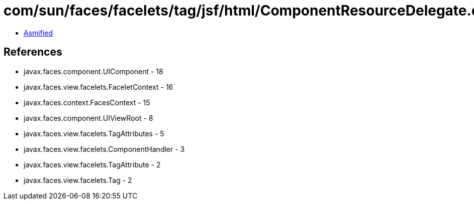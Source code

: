 = com/sun/faces/facelets/tag/jsf/html/ComponentResourceDelegate.class

 - link:ComponentResourceDelegate-asmified.java[Asmified]

== References

 - javax.faces.component.UIComponent - 18
 - javax.faces.view.facelets.FaceletContext - 16
 - javax.faces.context.FacesContext - 15
 - javax.faces.component.UIViewRoot - 8
 - javax.faces.view.facelets.TagAttributes - 5
 - javax.faces.view.facelets.ComponentHandler - 3
 - javax.faces.view.facelets.TagAttribute - 2
 - javax.faces.view.facelets.Tag - 2
